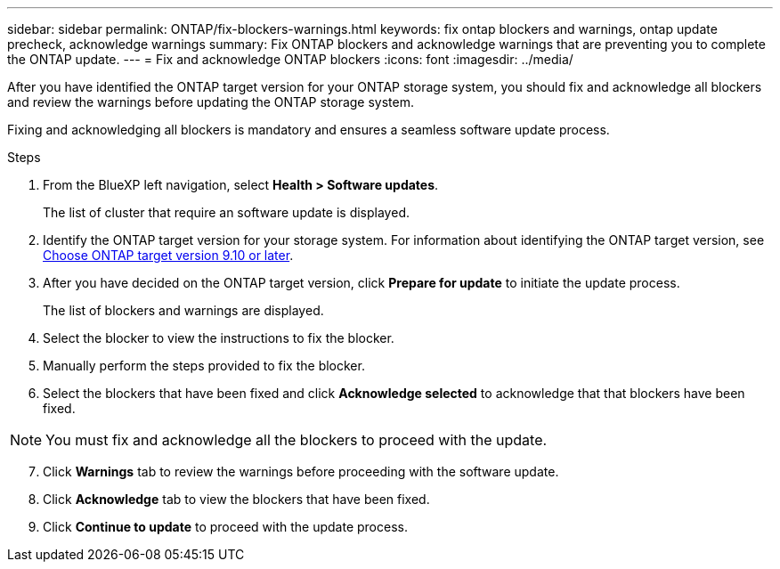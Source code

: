 ---
sidebar: sidebar
permalink: ONTAP/fix-blockers-warnings.html
keywords: fix ontap blockers and warnings, ontap update precheck, acknowledge warnings
summary: Fix ONTAP blockers and acknowledge warnings that are preventing you to complete the ONTAP update.
---
= Fix and acknowledge ONTAP blockers
:icons: font
:imagesdir: ../media/

[.lead]
After you have identified the ONTAP target version for your ONTAP storage system, you should fix and acknowledge all blockers and review the warnings before updating the ONTAP storage system.

Fixing and acknowledging all blockers is mandatory and ensures a seamless software update process.

.Steps

. From the BlueXP left navigation, select *Health > Software updates*.
+
The list of cluster that require an software update is displayed. 
. Identify the ONTAP target version for your storage system. For information about identifying the ONTAP target version, see link:../ONTAP/choose-ontap-910-later.html[Choose ONTAP target version 9.10 or later].
. After you have decided on the ONTAP target version, click *Prepare for update* to initiate the update process.
+
The list of blockers and warnings are displayed.
. Select the blocker to view the instructions to fix the blocker.
. Manually perform the steps provided to fix the blocker.
. Select the blockers that have been fixed and click *Acknowledge selected* to acknowledge that that blockers have been fixed.

NOTE: You must fix and acknowledge all the blockers to proceed with the update.

[start=7]
. Click *Warnings* tab to review the warnings before proceeding with the software update.
. Click *Acknowledge* tab to view the blockers that have been fixed.
. Click *Continue to update* to proceed with the update process.





